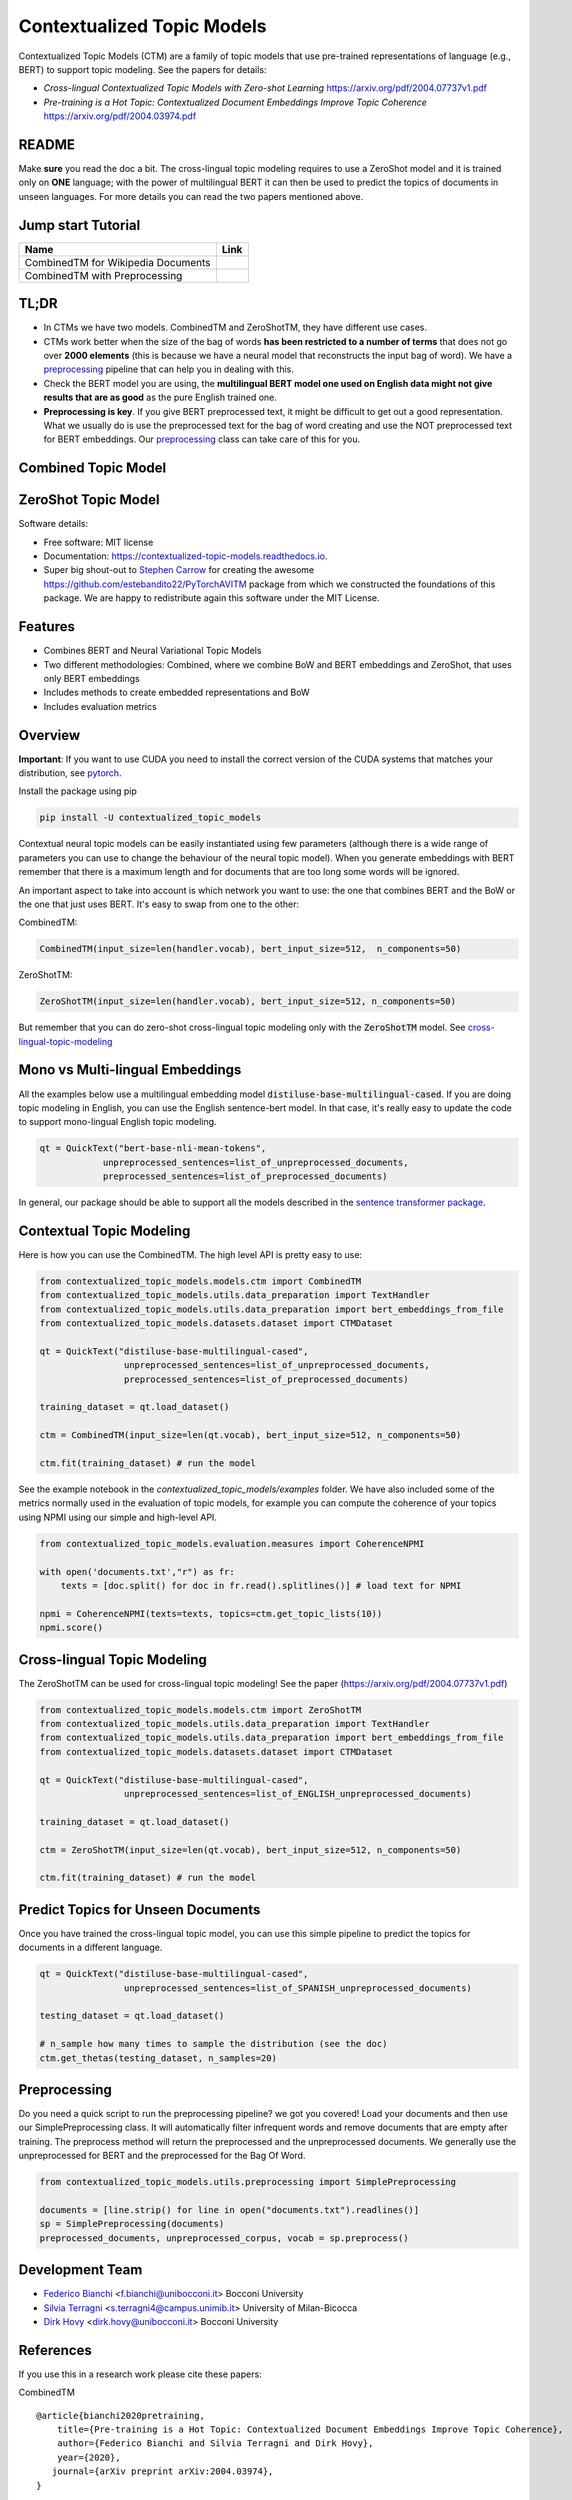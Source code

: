 ===========================
Contextualized Topic Models
===========================

.. image:: https://img.shields.io/pypi/v/contextualized_topic_models.svg
        :target: https://pypi.python.org/pypi/contextualized_topic_models

.. image:: https://travis-ci.com/MilaNLProc/contextualized-topic-models.svg
        :target: https://travis-ci.com/MilaNLProc/contextualized-topic-models

.. image:: https://readthedocs.org/projects/contextualized-topic-models/badge/?version=latest
        :target: https://contextualized-topic-models.readthedocs.io/en/latest/?badge=latest
        :alt: Documentation Status

.. image:: https://img.shields.io/github/contributors/MilaNLProc/contextualized-topic-models
        :target: https://github.com/MilaNLProc/contextualized-topic-modelsgraphs/contributors/
        :alt: Contributors

.. image:: https://img.shields.io/badge/License-MIT-blue.svg
        :target: https://lbesson.mit-license.org/
        :alt: License

.. image:: https://pepy.tech/badge/contextualized-topic-models
        :target: https://pepy.tech/project/contextualized-topic-models
        :alt: Downloads

.. image:: https://colab.research.google.com/assets/colab-badge.svg
    :target: https://colab.research.google.com/drive/1V0tkpJL1yhiHZUJ_vwQRu6I7_svjw1wb?usp=sharing
    :alt: Open In Colab


Contextualized Topic Models (CTM) are a family of topic models that use pre-trained representations of language (e.g., BERT) to
support topic modeling. See the papers for details:

* `Cross-lingual Contextualized Topic Models with Zero-shot Learning` https://arxiv.org/pdf/2004.07737v1.pdf
* `Pre-training is a Hot Topic: Contextualized Document Embeddings Improve Topic Coherence` https://arxiv.org/pdf/2004.03974.pdf


.. image:: https://raw.githubusercontent.com/MilaNLProc/contextualized-topic-models/master/img/logo.png
   :align: center
   :width: 200px

README
------

Make **sure** you read the doc a bit.
The cross-lingual topic modeling requires to use a ZeroShot model and it is trained only on **ONE** language;
with the power of multilingual BERT it can then be used to predict the topics of documents in unseen languages.
For more details you can read the two papers mentioned above.


Jump start Tutorial
-------------------

.. |colab1| image:: https://colab.research.google.com/assets/colab-badge.svg
    :target: https://colab.research.google.com/drive/1V0tkpJL1yhiHZUJ_vwQRu6I7_svjw1wb?usp=sharing
    :alt: Open In Colab

.. |colab2| image:: https://colab.research.google.com/assets/colab-badge.svg
    :target: https://colab.research.google.com/drive/1quD11TMy-1D-GxPUj_Dea4iRYmOO8C2C?usp=sharing
    :alt: Open In Colab

+----------------------------------------------------------------+--------------------+
| Name                                                           | Link               |
+================================================================+====================+
| CombinedTM for Wikipedia Documents                             | |colab1|           |
+----------------------------------------------------------------+--------------------+
| CombinedTM with Preprocessing                                  | |colab2|           |
+----------------------------------------------------------------+--------------------+

TL;DR
-----

+ In CTMs we have two models. CombinedTM and ZeroShotTM, they have different use cases.
+ CTMs work better when the size of the bag of words **has been restricted to a number of terms** that does not go over **2000 elements** (this is because we have a neural model that reconstructs the input bag of word). We have a preprocessing_ pipeline that can help you in dealing with this.
+ Check the BERT model you are using, the **multilingual BERT model one used on English data might not give results that are as good** as the pure English trained one.
+ **Preprocessing is key**. If you give BERT preprocessed text, it might be difficult to get out a good representation. What we usually do is use the preprocessed text for the bag of word creating and use the NOT preprocessed text for BERT embeddings. Our preprocessing_ class can take care of this for you.




Combined Topic Model
--------------------

.. image:: https://raw.githubusercontent.com/MilaNLProc/contextualized-topic-models/master/img/lm_topic_model.png
   :target: https://raw.githubusercontent.com/MilaNLProc/contextualized-topic-models/master/img/lm_topic_model.png
   :align: center
   :width: 400px

ZeroShot Topic Model
--------------------

.. image:: https://raw.githubusercontent.com/MilaNLProc/contextualized-topic-models/master/img/lm_topic_model_multilingual.png
   :target: https://raw.githubusercontent.com/MilaNLProc/contextualized-topic-models/master/img/lm_topic_model_multilingual.png
   :align: center
   :width: 400px

Software details:

* Free software: MIT license
* Documentation: https://contextualized-topic-models.readthedocs.io.
* Super big shout-out to `Stephen Carrow`_ for creating the awesome https://github.com/estebandito22/PyTorchAVITM package from which we constructed the foundations of this package. We are happy to redistribute again this software under the MIT License.


Features
--------

* Combines BERT and Neural Variational Topic Models
* Two different methodologies: Combined, where we combine BoW and BERT embeddings and ZeroShot, that uses only BERT embeddings
* Includes methods to create embedded representations and BoW
* Includes evaluation metrics


Overview
--------

**Important**: If you want to use CUDA you need to install the correct version of
the CUDA systems that matches your distribution, see pytorch_.

Install the package using pip

.. code-block:: bash

    pip install -U contextualized_topic_models

Contextual neural topic models can be easily instantiated using few parameters (although there is a wide range of
parameters you can use to change the behaviour of the neural topic model). When you generate
embeddings with BERT remember that there is a maximum length and for documents that are too long some words will be ignored.

An important aspect to take into account is which network you want to use: the one that combines BERT and the BoW or the one that just uses BERT.
It's easy to swap from one to the other:

CombinedTM:

.. code-block:: python

    CombinedTM(input_size=len(handler.vocab), bert_input_size=512,  n_components=50)

ZeroShotTM:

.. code-block:: python

    ZeroShotTM(input_size=len(handler.vocab), bert_input_size=512, n_components=50)

But remember that you can do zero-shot cross-lingual topic modeling only with the :code:`ZeroShotTM` model. See cross-lingual-topic-modeling_


Mono vs Multi-lingual Embeddings
--------------------------------

All the examples below use a multilingual embedding model :code:`distiluse-base-multilingual-cased`.
If you are doing topic modeling in English, you can use the English sentence-bert model. In that case,
it's really easy to update the code to support mono-lingual English topic modeling.

.. code-block:: python

    qt = QuickText("bert-base-nli-mean-tokens",
                unpreprocessed_sentences=list_of_unpreprocessed_documents,
                preprocessed_sentences=list_of_preprocessed_documents)

In general, our package should be able to support all the models described in the `sentence transformer package <https://github.com/UKPLab/sentence-transformers>`_.


Contextual Topic Modeling
-------------------------

Here is how you can use the CombinedTM. The high level API is pretty easy to use:

.. code-block:: python

    from contextualized_topic_models.models.ctm import CombinedTM
    from contextualized_topic_models.utils.data_preparation import TextHandler
    from contextualized_topic_models.utils.data_preparation import bert_embeddings_from_file
    from contextualized_topic_models.datasets.dataset import CTMDataset

    qt = QuickText("distiluse-base-multilingual-cased",
                    unpreprocessed_sentences=list_of_unpreprocessed_documents,
                    preprocessed_sentences=list_of_preprocessed_documents)

    training_dataset = qt.load_dataset()

    ctm = CombinedTM(input_size=len(qt.vocab), bert_input_size=512, n_components=50)

    ctm.fit(training_dataset) # run the model

See the example notebook in the `contextualized_topic_models/examples` folder.
We have also included some of the metrics normally used in the evaluation of topic models, for example you can compute the coherence of your
topics using NPMI using our simple and high-level API.

.. code-block:: python

    from contextualized_topic_models.evaluation.measures import CoherenceNPMI

    with open('documents.txt',"r") as fr:
        texts = [doc.split() for doc in fr.read().splitlines()] # load text for NPMI

    npmi = CoherenceNPMI(texts=texts, topics=ctm.get_topic_lists(10))
    npmi.score()


Cross-lingual Topic Modeling
----------------------------

The ZeroShotTM can be used for cross-lingual topic modeling! See the paper (https://arxiv.org/pdf/2004.07737v1.pdf)


.. code-block:: python

    from contextualized_topic_models.models.ctm import ZeroShotTM
    from contextualized_topic_models.utils.data_preparation import TextHandler
    from contextualized_topic_models.utils.data_preparation import bert_embeddings_from_file
    from contextualized_topic_models.datasets.dataset import CTMDataset

    qt = QuickText("distiluse-base-multilingual-cased",
                    unpreprocessed_sentences=list_of_ENGLISH_unpreprocessed_documents)

    training_dataset = qt.load_dataset()

    ctm = ZeroShotTM(input_size=len(qt.vocab), bert_input_size=512, n_components=50)

    ctm.fit(training_dataset) # run the model


Predict Topics for Unseen Documents
-----------------------------------
Once you have trained the cross-lingual topic model, you can use this simple pipeline to predict the topics for documents in a different language.

.. code-block:: python


    qt = QuickText("distiluse-base-multilingual-cased",
                    unpreprocessed_sentences=list_of_SPANISH_unpreprocessed_documents)

    testing_dataset = qt.load_dataset()

    # n_sample how many times to sample the distribution (see the doc)
    ctm.get_thetas(testing_dataset, n_samples=20)


Preprocessing
-------------

Do you need a quick script to run the preprocessing pipeline? we got you covered! Load your documents
and then use our SimplePreprocessing class. It will automatically filter infrequent words and remove documents
that are empty after training. The preprocess method will return the preprocessed and the unpreprocessed documents.
We generally use the unpreprocessed for BERT and the preprocessed for the Bag Of Word.

.. code-block:: python

    from contextualized_topic_models.utils.preprocessing import SimplePreprocessing

    documents = [line.strip() for line in open("documents.txt").readlines()]
    sp = SimplePreprocessing(documents)
    preprocessed_documents, unpreprocessed_corpus, vocab = sp.preprocess()


Development Team
----------------

* `Federico Bianchi`_ <f.bianchi@unibocconi.it> Bocconi University
* `Silvia Terragni`_ <s.terragni4@campus.unimib.it> University of Milan-Bicocca
* `Dirk Hovy`_ <dirk.hovy@unibocconi.it> Bocconi University

References
----------

If you use this in a research work please cite these papers:

CombinedTM

::

    @article{bianchi2020pretraining,
        title={Pre-training is a Hot Topic: Contextualized Document Embeddings Improve Topic Coherence},
        author={Federico Bianchi and Silvia Terragni and Dirk Hovy},
        year={2020},
       journal={arXiv preprint arXiv:2004.03974},
    }


ZeroShotTM

::

    @article{bianchi2020crosslingual,
        title={Cross-lingual Contextualized Topic Models with Zero-shot Learning},
        author={Federico Bianchi and Silvia Terragni and Dirk Hovy and Debora Nozza and Elisabetta Fersini},
        year={2020},
       journal={arXiv preprint arXiv:2004.07737},
    }



Credits
-------


This package was created with Cookiecutter_ and the `audreyr/cookiecutter-pypackage`_ project template.
To ease the use of the library we have also included the `rbo`_ package, all the rights reserved to the author of that package.

Note
----

Remember that this is a research tool :)

.. _pytorch: https://pytorch.org/get-started/locally/
.. _Cookiecutter: https://github.com/audreyr/cookiecutter
.. preprocessing: https://github.com/MilaNLProc/contextualized-topic-models#preprocessing
.. _cross-lingual-topic-modeling: https://github.com/MilaNLProc/contextualized-topic-models#cross-lingual-topic-modeling
.. _`audreyr/cookiecutter-pypackage`: https://github.com/audreyr/cookiecutter-pypackage
.. _`Stephen Carrow` : https://github.com/estebandito22
.. _`rbo` : https://github.com/dlukes/rbo
.. _Federico Bianchi: http://vinid.io
.. _Silvia Terragni: https://silviatti.github.io/
.. _Dirk Hovy: https://dirkhovy.com/
